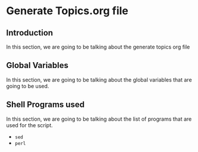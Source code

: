 * Generate Topics.org file


** Introduction

In this section, we are going to be talking about the generate topics org file



** Global Variables

In this section, we are going to be talking about the global variables that are
going to be used.








** Shell Programs used
In this section, we are going to be talking about the list of programs that are
used for the script.

- ~sed~
- ~perl~
